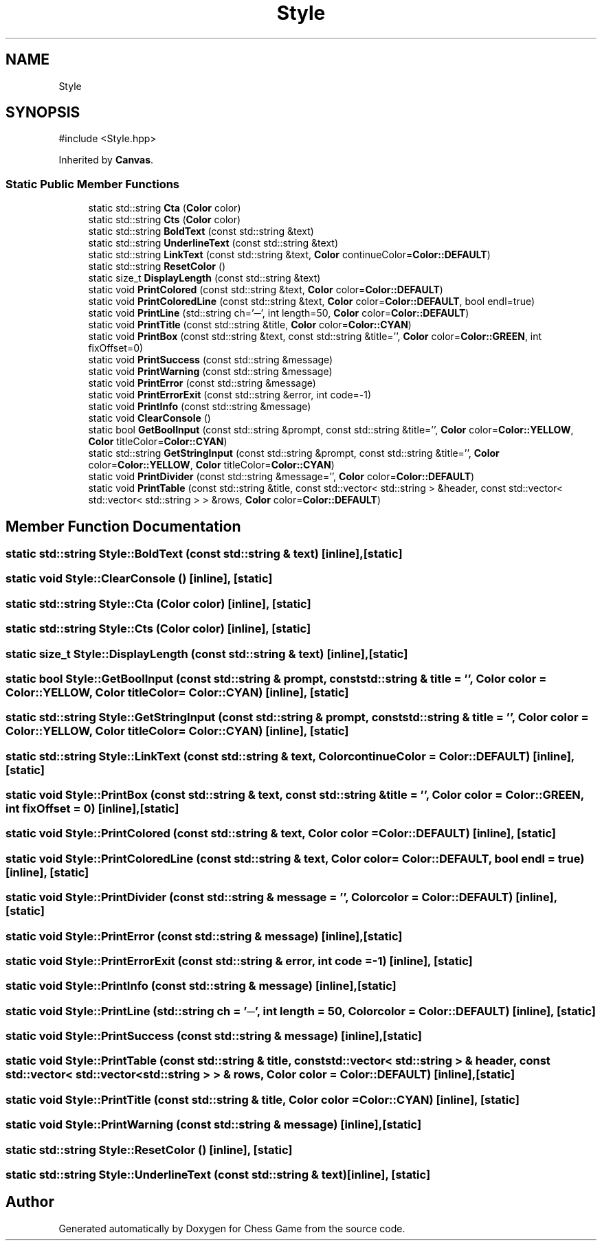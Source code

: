 .TH "Style" 3 "Version V4.2.0" "Chess Game" \" -*- nroff -*-
.ad l
.nh
.SH NAME
Style
.SH SYNOPSIS
.br
.PP
.PP
\fR#include <Style\&.hpp>\fP
.PP
Inherited by \fBCanvas\fP\&.
.SS "Static Public Member Functions"

.in +1c
.ti -1c
.RI "static std::string \fBCta\fP (\fBColor\fP color)"
.br
.ti -1c
.RI "static std::string \fBCts\fP (\fBColor\fP color)"
.br
.ti -1c
.RI "static std::string \fBBoldText\fP (const std::string &text)"
.br
.ti -1c
.RI "static std::string \fBUnderlineText\fP (const std::string &text)"
.br
.ti -1c
.RI "static std::string \fBLinkText\fP (const std::string &text, \fBColor\fP continueColor=\fBColor::DEFAULT\fP)"
.br
.ti -1c
.RI "static std::string \fBResetColor\fP ()"
.br
.ti -1c
.RI "static size_t \fBDisplayLength\fP (const std::string &text)"
.br
.ti -1c
.RI "static void \fBPrintColored\fP (const std::string &text, \fBColor\fP color=\fBColor::DEFAULT\fP)"
.br
.ti -1c
.RI "static void \fBPrintColoredLine\fP (const std::string &text, \fBColor\fP color=\fBColor::DEFAULT\fP, bool endl=true)"
.br
.ti -1c
.RI "static void \fBPrintLine\fP (std::string ch='─', int length=50, \fBColor\fP color=\fBColor::DEFAULT\fP)"
.br
.ti -1c
.RI "static void \fBPrintTitle\fP (const std::string &title, \fBColor\fP color=\fBColor::CYAN\fP)"
.br
.ti -1c
.RI "static void \fBPrintBox\fP (const std::string &text, const std::string &title='', \fBColor\fP color=\fBColor::GREEN\fP, int fixOffset=0)"
.br
.ti -1c
.RI "static void \fBPrintSuccess\fP (const std::string &message)"
.br
.ti -1c
.RI "static void \fBPrintWarning\fP (const std::string &message)"
.br
.ti -1c
.RI "static void \fBPrintError\fP (const std::string &message)"
.br
.ti -1c
.RI "static void \fBPrintErrorExit\fP (const std::string &error, int code=\-1)"
.br
.ti -1c
.RI "static void \fBPrintInfo\fP (const std::string &message)"
.br
.ti -1c
.RI "static void \fBClearConsole\fP ()"
.br
.ti -1c
.RI "static bool \fBGetBoolInput\fP (const std::string &prompt, const std::string &title='', \fBColor\fP color=\fBColor::YELLOW\fP, \fBColor\fP titleColor=\fBColor::CYAN\fP)"
.br
.ti -1c
.RI "static std::string \fBGetStringInput\fP (const std::string &prompt, const std::string &title='', \fBColor\fP color=\fBColor::YELLOW\fP, \fBColor\fP titleColor=\fBColor::CYAN\fP)"
.br
.ti -1c
.RI "static void \fBPrintDivider\fP (const std::string &message='', \fBColor\fP color=\fBColor::DEFAULT\fP)"
.br
.ti -1c
.RI "static void \fBPrintTable\fP (const std::string &title, const std::vector< std::string > &header, const std::vector< std::vector< std::string > > &rows, \fBColor\fP color=\fBColor::DEFAULT\fP)"
.br
.in -1c
.SH "Member Function Documentation"
.PP 
.SS "static std::string Style::BoldText (const std::string & text)\fR [inline]\fP, \fR [static]\fP"

.SS "static void Style::ClearConsole ()\fR [inline]\fP, \fR [static]\fP"

.SS "static std::string Style::Cta (\fBColor\fP color)\fR [inline]\fP, \fR [static]\fP"

.SS "static std::string Style::Cts (\fBColor\fP color)\fR [inline]\fP, \fR [static]\fP"

.SS "static size_t Style::DisplayLength (const std::string & text)\fR [inline]\fP, \fR [static]\fP"

.SS "static bool Style::GetBoolInput (const std::string & prompt, const std::string & title = \fR''\fP, \fBColor\fP color = \fR\fBColor::YELLOW\fP\fP, \fBColor\fP titleColor = \fR\fBColor::CYAN\fP\fP)\fR [inline]\fP, \fR [static]\fP"

.SS "static std::string Style::GetStringInput (const std::string & prompt, const std::string & title = \fR''\fP, \fBColor\fP color = \fR\fBColor::YELLOW\fP\fP, \fBColor\fP titleColor = \fR\fBColor::CYAN\fP\fP)\fR [inline]\fP, \fR [static]\fP"

.SS "static std::string Style::LinkText (const std::string & text, \fBColor\fP continueColor = \fR\fBColor::DEFAULT\fP\fP)\fR [inline]\fP, \fR [static]\fP"

.SS "static void Style::PrintBox (const std::string & text, const std::string & title = \fR''\fP, \fBColor\fP color = \fR\fBColor::GREEN\fP\fP, int fixOffset = \fR0\fP)\fR [inline]\fP, \fR [static]\fP"

.SS "static void Style::PrintColored (const std::string & text, \fBColor\fP color = \fR\fBColor::DEFAULT\fP\fP)\fR [inline]\fP, \fR [static]\fP"

.SS "static void Style::PrintColoredLine (const std::string & text, \fBColor\fP color = \fR\fBColor::DEFAULT\fP\fP, bool endl = \fRtrue\fP)\fR [inline]\fP, \fR [static]\fP"

.SS "static void Style::PrintDivider (const std::string & message = \fR''\fP, \fBColor\fP color = \fR\fBColor::DEFAULT\fP\fP)\fR [inline]\fP, \fR [static]\fP"

.SS "static void Style::PrintError (const std::string & message)\fR [inline]\fP, \fR [static]\fP"

.SS "static void Style::PrintErrorExit (const std::string & error, int code = \fR\-1\fP)\fR [inline]\fP, \fR [static]\fP"

.SS "static void Style::PrintInfo (const std::string & message)\fR [inline]\fP, \fR [static]\fP"

.SS "static void Style::PrintLine (std::string ch = \fR'─'\fP, int length = \fR50\fP, \fBColor\fP color = \fR\fBColor::DEFAULT\fP\fP)\fR [inline]\fP, \fR [static]\fP"

.SS "static void Style::PrintSuccess (const std::string & message)\fR [inline]\fP, \fR [static]\fP"

.SS "static void Style::PrintTable (const std::string & title, const std::vector< std::string > & header, const std::vector< std::vector< std::string > > & rows, \fBColor\fP color = \fR\fBColor::DEFAULT\fP\fP)\fR [inline]\fP, \fR [static]\fP"

.SS "static void Style::PrintTitle (const std::string & title, \fBColor\fP color = \fR\fBColor::CYAN\fP\fP)\fR [inline]\fP, \fR [static]\fP"

.SS "static void Style::PrintWarning (const std::string & message)\fR [inline]\fP, \fR [static]\fP"

.SS "static std::string Style::ResetColor ()\fR [inline]\fP, \fR [static]\fP"

.SS "static std::string Style::UnderlineText (const std::string & text)\fR [inline]\fP, \fR [static]\fP"


.SH "Author"
.PP 
Generated automatically by Doxygen for Chess Game from the source code\&.
